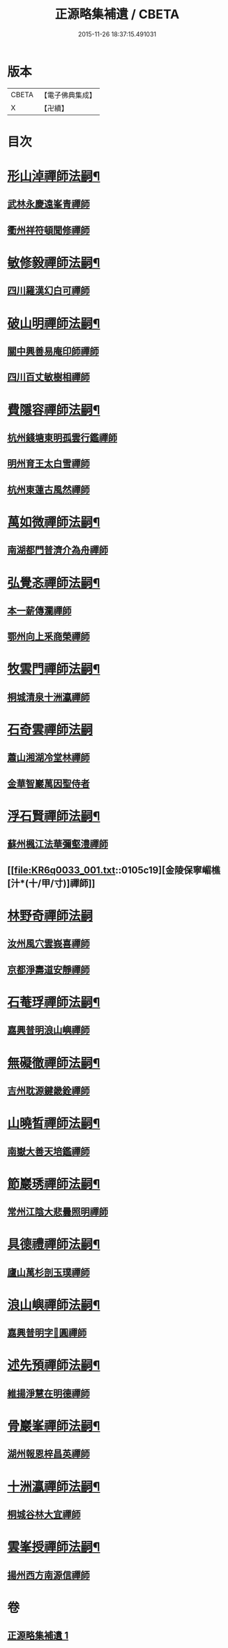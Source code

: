 #+TITLE: 正源略集補遺 / CBETA
#+DATE: 2015-11-26 18:37:15.491031
* 版本
 |     CBETA|【電子佛典集成】|
 |         X|【卍續】    |

* 目次
* [[file:KR6q0033_001.txt::001-0104b6][形山淖禪師法嗣¶]]
** [[file:KR6q0033_001.txt::001-0104b6][武林永慶遠峯青禪師]]
** [[file:KR6q0033_001.txt::001-0104b9][衢州祥符頓聞修禪師]]
* [[file:KR6q0033_001.txt::001-0104b15][敏修毅禪師法嗣¶]]
** [[file:KR6q0033_001.txt::001-0104b15][四川羅漢幻白可禪師]]
* [[file:KR6q0033_001.txt::0104c5][破山明禪師法嗣¶]]
** [[file:KR6q0033_001.txt::0104c5][關中興善易庵印師禪師]]
** [[file:KR6q0033_001.txt::0104c10][四川百丈敏樹相禪師]]
* [[file:KR6q0033_001.txt::0104c14][費隱容禪師法嗣¶]]
** [[file:KR6q0033_001.txt::0104c14][杭州錢塘東明孤雲行鑑禪師]]
** [[file:KR6q0033_001.txt::0104c22][明州育王太白雪禪師]]
** [[file:KR6q0033_001.txt::0105a2][杭州東蓮古風然禪師]]
* [[file:KR6q0033_001.txt::0105a20][萬如微禪師法嗣¶]]
** [[file:KR6q0033_001.txt::0105a20][南湖都門普濟介為舟禪師]]
* [[file:KR6q0033_001.txt::0105b2][弘覺忞禪師法嗣¶]]
** [[file:KR6q0033_001.txt::0105b2][本一薪傳瀾禪師]]
** [[file:KR6q0033_001.txt::0105b4][鄂州向上釆商榮禪師]]
* [[file:KR6q0033_001.txt::0105b10][牧雲門禪師法嗣¶]]
** [[file:KR6q0033_001.txt::0105b10][桐城清泉十洲瀛禪師]]
* [[file:KR6q0033_001.txt::0105b24][石奇雲禪師法嗣]]
** [[file:KR6q0033_001.txt::0105c1][蕭山湘湖冷堂林禪師]]
** [[file:KR6q0033_001.txt::0105c7][金華智巖萬因聖侍者]]
* [[file:KR6q0033_001.txt::0105c14][浮石賢禪師法嗣¶]]
** [[file:KR6q0033_001.txt::0105c14][蘇州楓江法華彌壑澧禪師]]
** [[file:KR6q0033_001.txt::0105c19][金陵保寧嵋樵[汁*(十/甲/寸)]禪師]]
* [[file:KR6q0033_001.txt::0105c24][林野奇禪師法嗣]]
** [[file:KR6q0033_001.txt::0106a1][汝州風穴雲峩喜禪師]]
** [[file:KR6q0033_001.txt::0106a10][京都淨壽道安靜禪師]]
* [[file:KR6q0033_001.txt::0106a17][石菴琈禪師法嗣¶]]
** [[file:KR6q0033_001.txt::0106a17][嘉興普明浪山嶼禪師]]
* [[file:KR6q0033_001.txt::0106a23][無礙徹禪師法嗣¶]]
** [[file:KR6q0033_001.txt::0106a23][吉州耽源鍵畿銓禪師]]
* [[file:KR6q0033_001.txt::0106b4][山曉晳禪師法嗣¶]]
** [[file:KR6q0033_001.txt::0106b4][南嶽大善天培鑑禪師]]
* [[file:KR6q0033_001.txt::0106b11][節巖琇禪師法嗣¶]]
** [[file:KR6q0033_001.txt::0106b11][常州江陰大悲曇照明禪師]]
* [[file:KR6q0033_001.txt::0106b21][具德禮禪師法嗣¶]]
** [[file:KR6q0033_001.txt::0106b21][廬山萬杉剖玉璞禪師]]
* [[file:KR6q0033_001.txt::0106c7][浪山嶼禪師法嗣¶]]
** [[file:KR6q0033_001.txt::0106c7][嘉興普明字𠁼圓禪師]]
* [[file:KR6q0033_001.txt::0106c21][述先預禪師法嗣¶]]
** [[file:KR6q0033_001.txt::0106c21][維揚淨慧在明德禪師]]
* [[file:KR6q0033_001.txt::0107a4][骨巖峯禪師法嗣¶]]
** [[file:KR6q0033_001.txt::0107a4][湖州報恩梓昌英禪師]]
* [[file:KR6q0033_001.txt::0107a9][十洲瀛禪師法嗣¶]]
** [[file:KR6q0033_001.txt::0107a9][桐城谷林大宜禪師]]
* [[file:KR6q0033_001.txt::0107a13][雲峯授禪師法嗣¶]]
** [[file:KR6q0033_001.txt::0107a13][揚州西方南源信禪師]]
* 卷
** [[file:KR6q0033_001.txt][正源略集補遺 1]]
